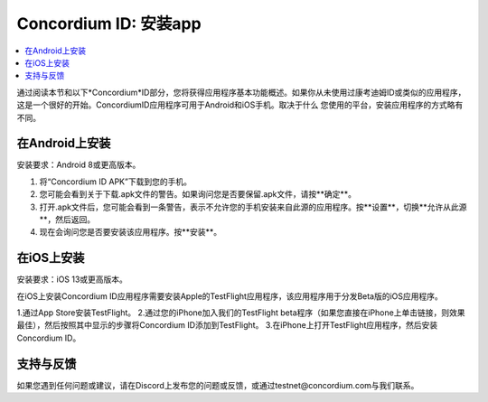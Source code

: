 
.. _`Concordium ID APK`: https://client-distribution-testnet.concordium.com/wallet-testnet-release-0.5.30.apk
.. _TestFlight: https://apps.apple.com/dk/app/testflight/id899247664?l=da
.. _`TestFlight beta program`: https://testflight.apple.com/join/5LgqqrJ4
.. _Discord: https://discord.gg/xWmQ5tp

.. _testnet-get-the-app:

=======================================
Concordium ID: 安装app
=======================================

.. contents::
   :local:
   :backlinks: none

通过阅读本节和以下*Concordium*ID部分，您将获得应用程序基本功能概述。如果你从未使用过康考迪姆ID或类似的应用程序，这是一个很好的开始。ConcordiumID应用程序可用于Android和iOS手机。取决于什么
您使用的平台，安装应用程序的方式略有不同。

在Android上安装
=======================

安装要求：Android 8或更高版本。

1. 将“Concordium ID APK”下载到您的手机。
2. 您可能会看到关于下载.apk文件的警告。如果询问您是否要保留.apk文件，请按**确定**。
3. 打开.apk文件后，您可能会看到一条警告，表示不允许您的手机安装来自此源的应用程序。按**设置**，切换**允许从此源**，然后返回。
4. 现在会询问您是否要安装该应用程序。按**安装**。

在iOS上安装
====================

安装要求：iOS 13或更高版本。

在iOS上安装Concordium ID应用程序需要安装Apple的TestFlight应用程序，该应用程序用于分发Beta版的iOS应用程序。

1.通过App Store安装TestFlight。
2.通过您的iPhone加入我们的TestFlight beta程序（如果您直接在iPhone上单击链接，则效果最佳），然后按照其中显示的步骤将Concordium ID添加到TestFlight。
3.在iPhone上打开TestFlight应用程序，然后安装Concordium ID。


支持与反馈
==================

如果您遇到任何问题或建议，请在Discord上发布您的问题或反馈，或通过testnet@concordium.com与我们联系。
